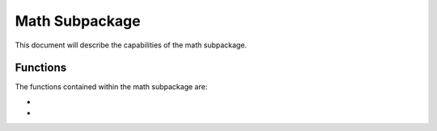.. py:module:: math

.. _plasmapy-math:

***************
Math Subpackage
***************

This document will describe the capabilities of the math subpackage.

Functions
=========

The functions contained within the math subpackage are:

* .. py:function:: plasma_dispersion_func

* .. py:function:: plasma_dispersion_func_deriv
